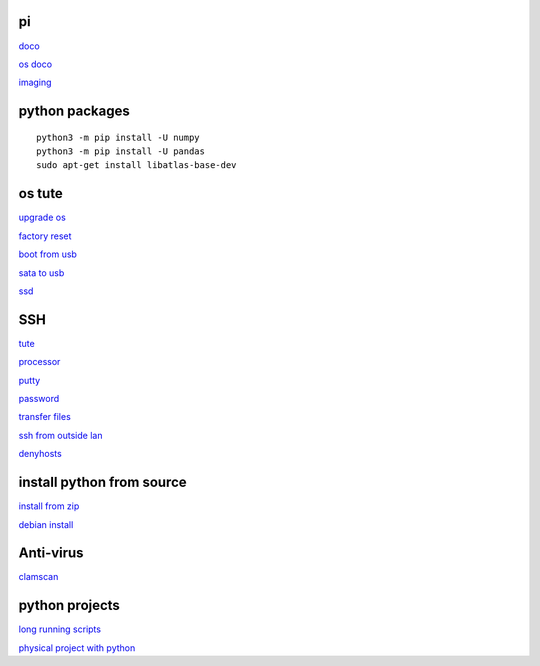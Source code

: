 pi
----------
`doco <https://www.raspberrypi.com/documentation.html>`_

`os doco <https://www.raspberrypi.com/documentation/computers/os.html>`_

`imaging <https://www.raspberrypi.com/software/>`_

python packages
-----------------

::

    python3 -m pip install -U numpy
    python3 -m pip install -U pandas
    sudo apt-get install libatlas-base-dev

os tute
--------

`upgrade os <https://raspberrytips.com/update-raspberry-pi-latest-version/>`_

`factory reset <https://raspians.com/how-to-reset-raspberry-pi/>`_

`boot from usb <https://www.pragmaticlinux.com/2021/12/directly-boot-your-raspberry-pi-4-from-a-usb-drive/>`_

`sata to usb <https://cplonline.com.au/simplecom-sa205-compact-usb3-0-to-sata-adater-cable-converter-for-2-5-ssd-hdd.html>`_

`ssd <https://cplonline.com.au/gigabyte-gp-gstfs31120gntd-ssd-120gb-sata3.html>`_



SSH
------

`tute <https://www.thesecmaster.com/five-easiest-ways-to-connect-raspberry-pi-remotely-in-2021/>`_

`processor <https://winaero.com/check-if-processor-is-32-bit-64-bit-or-arm-in-windows-10/>`_

`putty <https://www.chiark.greenend.org.uk/~sgtatham/putty/latest.html>`_

`password <https://tutorials-raspberrypi.com/raspberry-pi-default-login-password/>`_

`transfer files <https://howchoo.com/pi/how-to-transfer-files-to-the-raspberry-pi>`_

`ssh from outside lan <https://forums.raspberrypi.com/viewtopic.php?t=20826>`_

`denyhosts <https://www.techrepublic.com/article/how-to-block-ssh-attacks-on-linux-with-denyhosts/amp/>`_

install python from source
---------------------------

`install from zip <https://aruljohn.com/blog/python-raspberrypi/>`_

`debian install <https://bobcares.com/blog/how-to-install-python-3-9-on-debian-10/>`_

Anti-virus
------------------

`clamscan <https://pimylifeup.com/raspberry-pi-clamav/>`_

python projects
-----------------

`long running scripts <https://www.tomshardware.com/how-to/run-long-running-scripts-raspberry-pi>`_ 

`physical project with python <https://realpython.com/python-raspberry-pi>`_ 


